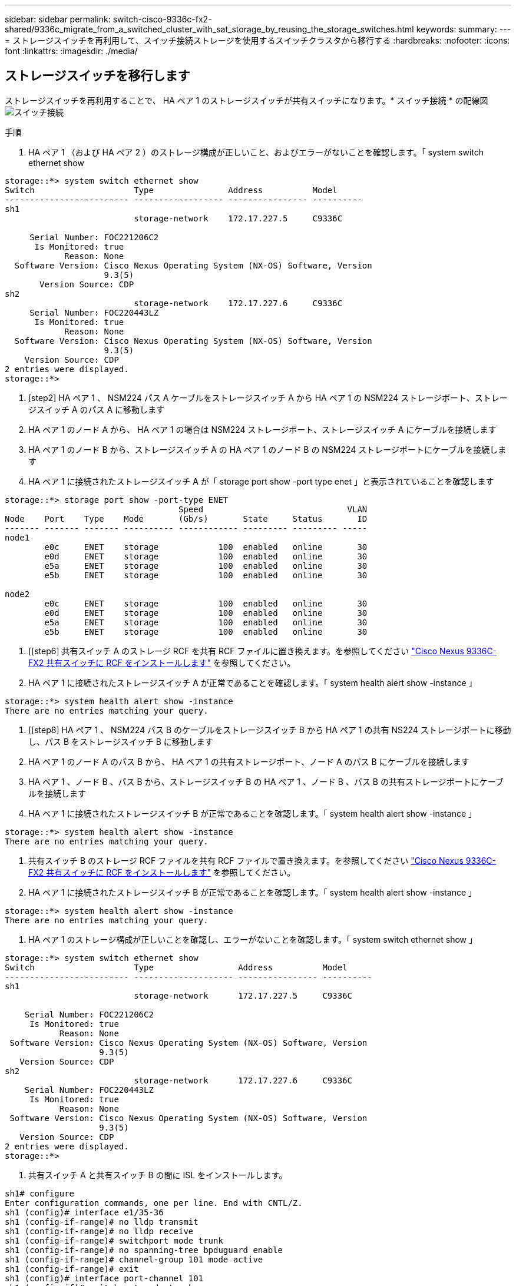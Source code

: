 ---
sidebar: sidebar 
permalink: switch-cisco-9336c-fx2-shared/9336c_migrate_from_a_switched_cluster_with_sat_storage_by_reusing_the_storage_switches.html 
keywords:  
summary:  
---
= ストレージスイッチを再利用して、スイッチ接続ストレージを使用するスイッチクラスタから移行する
:hardbreaks:
:nofooter: 
:icons: font
:linkattrs: 
:imagesdir: ./media/




== ストレージスイッチを移行します

ストレージスイッチを再利用することで、 HA ペア 1 のストレージスイッチが共有スイッチになります。* スイッチ接続 * の配線図image:9336c_image1.jpg["スイッチ接続"]

.手順
. HA ペア 1 （および HA ペア 2 ）のストレージ構成が正しいこと、およびエラーがないことを確認します。「 system switch ethernet show


[listing]
----
storage::*> system switch ethernet show
Switch                    Type               Address          Model
------------------------- ------------------ ---------------- ----------
sh1
                          storage-network    172.17.227.5     C9336C

     Serial Number: FOC221206C2
      Is Monitored: true
            Reason: None
  Software Version: Cisco Nexus Operating System (NX-OS) Software, Version
                    9.3(5)
       Version Source: CDP
sh2
                          storage-network    172.17.227.6     C9336C
     Serial Number: FOC220443LZ
      Is Monitored: true
            Reason: None
  Software Version: Cisco Nexus Operating System (NX-OS) Software, Version
                    9.3(5)
    Version Source: CDP
2 entries were displayed.
storage::*>
----
. [step2] HA ペア 1 、 NSM224 パス A ケーブルをストレージスイッチ A から HA ペア 1 の NSM224 ストレージポート、ストレージスイッチ A のパス A に移動します
. HA ペア 1 のノード A から、 HA ペア 1 の場合は NSM224 ストレージポート、ストレージスイッチ A にケーブルを接続します
. HA ペア 1 のノード B から、ストレージスイッチ A の HA ペア 1 のノード B の NSM224 ストレージポートにケーブルを接続します
. HA ペア 1 に接続されたストレージスイッチ A が「 storage port show -port type enet 」と表示されていることを確認します


[listing]
----
storage::*> storage port show -port-type ENET
                                   Speed                             VLAN
Node    Port    Type    Mode       (Gb/s)       State     Status       ID
------- ------- ------- ---------- ------------ --------- --------- -----
node1
        e0c     ENET    storage            100  enabled   online       30
        e0d     ENET    storage            100  enabled   online       30
        e5a     ENET    storage            100  enabled   online       30
        e5b     ENET    storage            100  enabled   online       30

node2
        e0c     ENET    storage            100  enabled   online       30
        e0d     ENET    storage            100  enabled   online       30
        e5a     ENET    storage            100  enabled   online       30
        e5b     ENET    storage            100  enabled   online       30
----
. [[step6] 共有スイッチ A のストレージ RCF を共有 RCF ファイルに置き換えます。を参照してください link:9336c_install_nx-os_software_and_reference_configuration_files_rcfs.html#install-the-rcf-on-a-cisco-nexus-9336c-fx2-shared-switch["Cisco Nexus 9336C-FX2 共有スイッチに RCF をインストールします"] を参照してください。
. HA ペア 1 に接続されたストレージスイッチ A が正常であることを確認します。「 system health alert show -instance 」


[listing]
----
storage::*> system health alert show -instance
There are no entries matching your query.
----
. [[step8] HA ペア 1 、 NSM224 パス B のケーブルをストレージスイッチ B から HA ペア 1 の共有 NS224 ストレージポートに移動し、パス B をストレージスイッチ B に移動します
. HA ペア 1 のノード A のパス B から、 HA ペア 1 の共有ストレージポート、ノード A のパス B にケーブルを接続します
. HA ペア 1 、ノード B 、パス B から、ストレージスイッチ B の HA ペア 1 、ノード B 、パス B の共有ストレージポートにケーブルを接続します
. HA ペア 1 に接続されたストレージスイッチ B が正常であることを確認します。「 system health alert show -instance 」


[listing]
----
storage::*> system health alert show -instance
There are no entries matching your query.
----
. [[step12]] 共有スイッチ B のストレージ RCF ファイルを共有 RCF ファイルで置き換えます。を参照してください link:9336c_install_nx-os_software_and_reference_configuration_files_rcfs.html#install-the-rcf-on-a-cisco-nexus-9336c-fx2-shared-switch["Cisco Nexus 9336C-FX2 共有スイッチに RCF をインストールします"] を参照してください。
. HA ペア 1 に接続されたストレージスイッチ B が正常であることを確認します。「 system health alert show -instance 」


[listing]
----
storage::*> system health alert show -instance
There are no entries matching your query.
----
. [[step14]] HA ペア 1 のストレージ構成が正しいことを確認し、エラーがないことを確認します。「 system switch ethernet show 」


[listing]
----
storage::*> system switch ethernet show
Switch                    Type                 Address          Model
------------------------- -------------------- ---------------- ----------
sh1
                          storage-network      172.17.227.5     C9336C

    Serial Number: FOC221206C2
     Is Monitored: true
           Reason: None
 Software Version: Cisco Nexus Operating System (NX-OS) Software, Version
                   9.3(5)
   Version Source: CDP
sh2
                          storage-network      172.17.227.6     C9336C
    Serial Number: FOC220443LZ
     Is Monitored: true
           Reason: None
 Software Version: Cisco Nexus Operating System (NX-OS) Software, Version
                   9.3(5)
   Version Source: CDP
2 entries were displayed.
storage::*>
----
. [[step15]] 共有スイッチ A と共有スイッチ B の間に ISL をインストールします。


[listing]
----
sh1# configure
Enter configuration commands, one per line. End with CNTL/Z.
sh1 (config)# interface e1/35-36
sh1 (config-if-range)# no lldp transmit
sh1 (config-if-range)# no lldp receive
sh1 (config-if-range)# switchport mode trunk
sh1 (config-if-range)# no spanning-tree bpduguard enable
sh1 (config-if-range)# channel-group 101 mode active
sh1 (config-if-range)# exit
sh1 (config)# interface port-channel 101
sh1 (config-if)# switchport mode trunk
sh1 (config-if)# spanning-tree port type network
sh1 (config-if)# exit
sh1 (config)# exit
----
. [step16] スイッチ交換用の手順と共有の RCF を使用して、既存のクラスタスイッチから共有スイッチにクラスタネットワークを移行します。新しい共有スイッチ A は「 cs1 」です。新しい共有スイッチ B は「 cs2 」です。を参照してください link:9336c_replace_a_cisco_nexus_9336c-fx2_shared_switch.html["Cisco Nexus 9336C-FX2 共有スイッチを交換します"] および link:9336c_install_nx-os_software_and_reference_configuration_files_rcfs.html#install-the-rcf-on-a-cisco-nexus-9336c-fx2-shared-switch["Cisco Nexus 9336C-FX2 共有スイッチに RCF をインストールします"] を参照してください。
. スイッチドネットワーク設定が有効であることを確認します。「 network port show 」
. 使用されていないクラスタスイッチを削除します。
. 未使用のストレージスイッチを取り外します。


